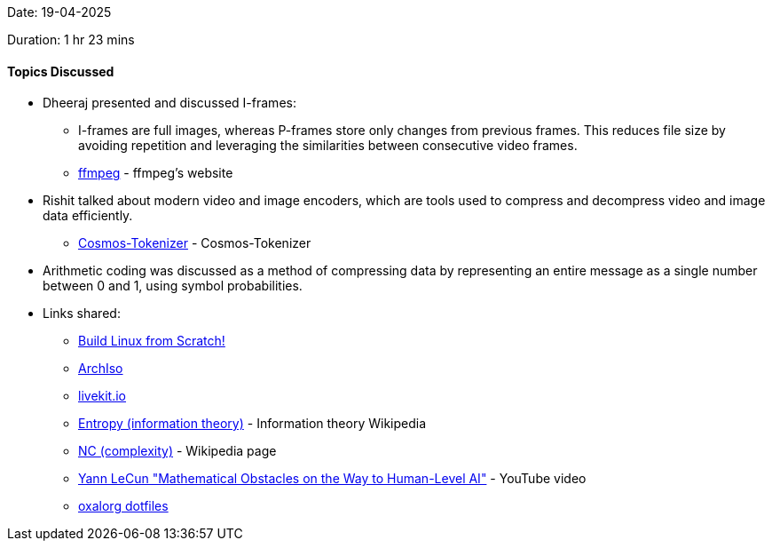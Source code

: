 Date: 19-04-2025

Duration: 1 hr 23 mins

==== Topics Discussed

* Dheeraj presented and discussed I-frames:
   ** I-frames are full images, whereas P-frames store only changes from previous frames. This reduces file size by avoiding repetition and leveraging the similarities between consecutive video frames.
    ** link:http://dranger.com/ffmpeg[ffmpeg^] - ffmpeg's website 
* Rishit talked about modern video and image encoders, which are tools used to compress and decompress video and image data efficiently.
    ** link:https://github.com/NVIDIA/Cosmos-Tokenizer[Cosmos-Tokenizer^] - Cosmos-Tokenizer
* Arithmetic coding was discussed as a method of compressing data by representing an entire message as a single number between 0 and 1, using symbol probabilities.
* Links shared:
    ** link:https://www.linuxfromscratch.org[Build Linux from Scratch!^] 
    ** link:https://wiki.archlinux.org/title/Archiso[ArchIso^] 
    ** link:https://livekit.io/[livekit.io^] 
    ** link:https://en.wikipedia.org/wiki/Entropy_%28information_theory%29[Entropy (information theory)^] - Information theory Wikipedia
    ** link:https://en.wikipedia.org/wiki/NC_(complexity)[NC (complexity)^] - Wikipedia page
    ** link:https://www.youtube.com/watch?v=ETZfkkv6V7Y[Yann LeCun "Mathematical Obstacles on the Way to Human-Level AI"^] - YouTube video
    ** link:https://github.com/oxalorg/dotfiles[oxalorg dotfiles^]